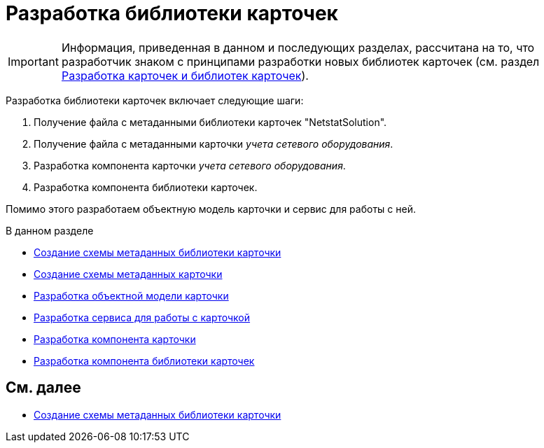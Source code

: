 = Разработка библиотеки карточек

[IMPORTANT]
====
Информация, приведенная в данном и последующих разделах, рассчитана на то, что разработчик знаком с принципами разработки новых библиотек карточек (см. раздел xref:develop/cards/scheme/dev-cards-and-lib.adoc[Разработка карточек и библиотек карточек]).
====

Разработка библиотеки карточек включает следующие шаги:

. Получение файла с метаданными библиотеки карточек "NetstatSolution".
. Получение файла с метаданными карточки _учета сетевого оборудования_.
. Разработка компонента карточки _учета сетевого оборудования_.
. Разработка компонента библиотеки карточек.

Помимо этого разработаем объектную модель карточки и сервис для работы с ней.

.В данном разделе
* xref:CreateCardLib_SchemaLib.adoc[Создание схемы метаданных библиотеки карточки]
* xref:CreateCardLib_SchemaCard.adoc[Создание схемы метаданных карточки]
* xref:CreateCardLib_CardObjectModel.adoc[Разработка объектной модели карточки]
* xref:CreateCardLib_Services.adoc[Разработка сервиса для работы с карточкой]
* xref:CreateCardLib_CardControl.adoc[Разработка компонента карточки]
* xref:CreateCardLib_LibControl.adoc[Разработка компонента библиотеки карточек]

== См. далее

* xref:CreateCardLib_SchemaLib.adoc[Создание схемы метаданных библиотеки карточки]
